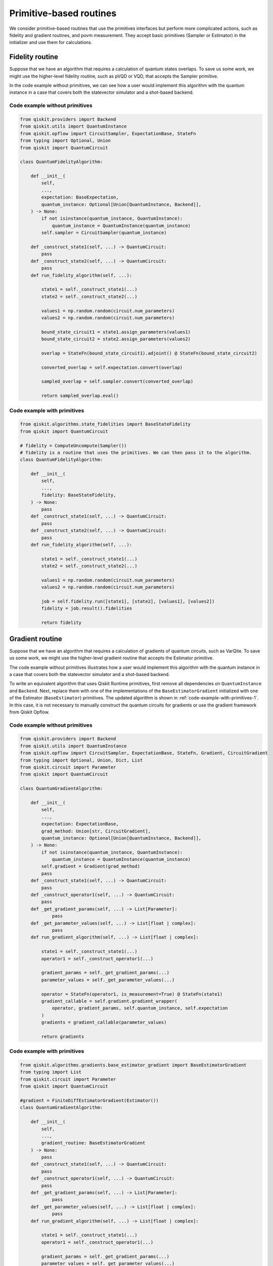 Primitive-based routines
========================

We consider primitive-based routines that use the primitives interfaces
but perform more complicated actions, such as fidelity and gradient
routines, and povm measurement. They accept basic primitives (Sampler
or Estimator) in the initializer and use them for calculations.

Fidelity routine
------------------

Suppose that we have an algorithm that requires a calculation of quantum
states overlaps. To save us some work, we might use the higher-level
fidelity routine, such as pVQD or VQD, that accepts the Sampler
primitive.

In the code example without primitives, we can see how a user
would implement this algorithm with the quantum instance in a case that
covers both the statevector simulator and a shot-based backend.

Code example without primitives
~~~~~~~~~~~~~~~~~~~~~~~~~~~~~~~

.. code-block:: python

   from qiskit.providers import Backend
   from qiskit.utils import QuantumInstance
   from qiskit.opflow import CircuitSampler, ExpectationBase, StateFn
   from typing import Optional, Union
   from qiskit import QuantumCircuit

   class QuantumFidelityAlgorithm:

       def __init__(
           self,
           ...,
           expectation: BaseExpectation,
           quantum_instance: Optional[Union[QuantumInstance, Backend]],
       ) -> None:
           if not isinstance(quantum_instance, QuantumInstance):
               quantum_instance = QuantumInstance(quantum_instance)
           self.sampler = CircuitSampler(quantum_instance)

       def _construct_state1(self, ...) -> QuantumCircuit:
           pass
       def _construct_state2(self, ...) -> QuantumCircuit:
           pass
       def run_fidelity_algorithm(self, ...):

           state1 = self._construct_state1(...)
           state2 = self._construct_state2(...)

           values1 = np.random.random(circuit.num_parameters)
           values2 = np.random.random(circuit.num_parameters)

           bound_state_circuit1 = state1.assign_parameters(values1)
           bound_state_circuit2 = state2.assign_parameters(values2)

           overlap = StateFn(bound_state_circuit1).adjoint() @ StateFn(bound_state_circuit2)

           converted_overlap = self.expectation.convert(overlap)

           sampled_overlap = self.sampler.convert(converted_overlap)

           return sampled_overlap.eval()



Code example with primitives
~~~~~~~~~~~~~~~~~~~~~~~~~~~~

.. code-block:: python

   from qiskit.algorithms.state_fidelities import BaseStateFidelity
   from qiskit import QuantumCircuit

   # fidelity = ComputeUncompute(Sampler())
   # fidelity is a routine that uses the primitives. We can then pass it to the algorithm.
   class QuantumFidelityAlgorithm:

       def __init__(
           self,
           ...,
           fidelity: BaseStateFidelity,
       ) -> None:
           pass
       def _construct_state1(self, ...) -> QuantumCircuit:
           pass
       def _construct_state2(self, ...) -> QuantumCircuit:
           pass
       def run_fidelity_algorithm(self, ...):

           state1 = self._construct_state1(...)
           state2 = self._construct_state2(...)

           values1 = np.random.random(circuit.num_parameters)
           values2 = np.random.random(circuit.num_parameters)

           job = self.fidelity.run([state1], [state2], [values1], [values2])
           fidelity = job.result().fidelities

           return fidelity



Gradient routine
------------------

Suppose that we have an algorithm that requires a calculation of
gradients of quantum circuits, such as VarQite. To save us some work, we
might use the higher-level gradient routine that accepts the Estimator
primitive.

The code example without primitives illustrates how a user would
implement this algorithm with the quantum instance in a case that covers
both the statevector simulator and a shot-based backend.

To write an equivalent algorithm that uses Qiskit Runtime primitives,
first remove all dependencies on ``QuantumInstance`` and ``Backend``.
Next, replace them with one of the implementations of the
``BaseEstimatorGradient`` initialized with one of the Estimator
(``BaseEstimator``) primitives. The updated algorithm is shown in
:ref:`code-example-with-primitives-1`. In this case, it
is not necessary to manually construct the quantum circuits for
gradients or use the gradient framework from Qiskit Opflow.

.. _code-example-without-primitives-1:

Code example without primitives
~~~~~~~~~~~~~~~~~~~~~~~~~~~~~~~

.. code-block:: python

   from qiskit.providers import Backend
   from qiskit.utils import QuantumInstance
   from qiskit.opflow import CircuitSampler, ExpectationBase, StateFn, Gradient, CircuitGradient
   from typing import Optional, Union, Dict, List
   from qiskit.circuit import Parameter
   from qiskit import QuantumCircuit

   class QuantumGradientAlgorithm:

       def __init__(
           self,
           ...,
           expectation: ExpectationBase,
           grad_method: Union[str, CircuitGradient],
           quantum_instance: Optional[Union[QuantumInstance, Backend]],
       ) -> None:
           if not isinstance(quantum_instance, QuantumInstance):
               quantum_instance = QuantumInstance(quantum_instance)
           self.gradient = Gradient(grad_method)
           pass
       def _construct_state1(self, ...) -> QuantumCircuit:
           pass
       def _construct_operator1(self, ...) -> QuantumCircuit:
           pass
       def _get_gradient_params(self, ...) -> List[Parameter]:
               pass
       def _get_parameter_values(self, ...) -> List[float | complex]:
               pass
       def run_gradient_algorithm(self, ...) -> List[float | complex]:

           state1 = self._construct_state1(...)
           operator1 = self._construct_operator1(...)

           gradient_params = self._get_gradient_params(...)
           parameter_values = self._get_parameter_values(...)

           operator = StateFn(operator1, is_measurement=True) @ StateFn(state1)
           gradient_callable = self.gradient.gradient_wrapper(
               operator, gradient_params, self.quantum_instance, self.expectation
           )
           gradients = gradient_callable(parameter_values)

           return gradients



.. _code-example-with-primitives-1:

Code example with primitives
~~~~~~~~~~~~~~~~~~~~~~~~~~~~

.. code-block:: python

   from qiskit.algorithms.gradients.base_estimator_gradient import BaseEstimatorGradient
   from typing import List
   from qiskit.circuit import Parameter
   from qiskit import QuantumCircuit

   #gradient = FiniteDiffEstimatorGradient(Estimator())
   class QuantumGradientAlgorithm:

       def __init__(
           self,
           ...,
           gradient_routine: BaseEstimatorGradient
       ) -> None:
           pass
       def _construct_state1(self, ...) -> QuantumCircuit:
           pass
       def _construct_operator1(self, ...) -> QuantumCircuit:
           pass
       def _get_gradient_params(self, ...) -> List[Parameter]:
               pass
       def _get_parameter_values(self, ...) -> List[float | complex]:
               pass
       def run_gradient_algorithm(self, ...) -> List[float | complex]:

           state1 = self._construct_state1(...)
           operator1 = self._construct_operator1(...)

           gradient_params = self._get_gradient_params(...)
           parameter_values = self._get_parameter_values(...)

           gradients = gradient.run([state1], [operator1], parameter_values, gradient_params)
           gradients = job.result().gradients

           return gradients



Related links
-------------

* `State fidelities documentation <https://qiskit.org/documentation/stubs/qiskit.algorithms.state_fidelities.html#module-qiskit.algorithms.state_fidelities>`__
* `State fidelities code <https://github.com/Qiskit/qiskit-terra/tree/main/qiskit/algorithms/state_fidelities>`__
* `PVQD with primitives documentation <https://qiskit.org/documentation/stubs/qiskit.algorithms.PVQD.html#qiskit.algorithms.PVQD>`__
* `PVQD with primitives code <https://github.com/Qiskit/qiskit-terra/blob/main/qiskit/algorithms/time_evolvers/pvqd/pvqd.py>`__
* `VQD with primitives documentation <https://qiskit.org/documentation/stubs/qiskit.algorithms.VQD.html#qiskit.algorithms.VQD>`__
* `VQD with primitives code <https://github.com/Qiskit/qiskit-terra/blob/main/qiskit/algorithms/eigen_solvers/vqd.py>`__
* `Gradients documentation <https://qiskit.org/documentation/stubs/qiskit.algorithms.gradients.html#module-qiskit.algorithms.gradients>`__
* `Gradients code <https://github.com/Qiskit/qiskit-terra/tree/main/qiskit/algorithms/gradients>`__
